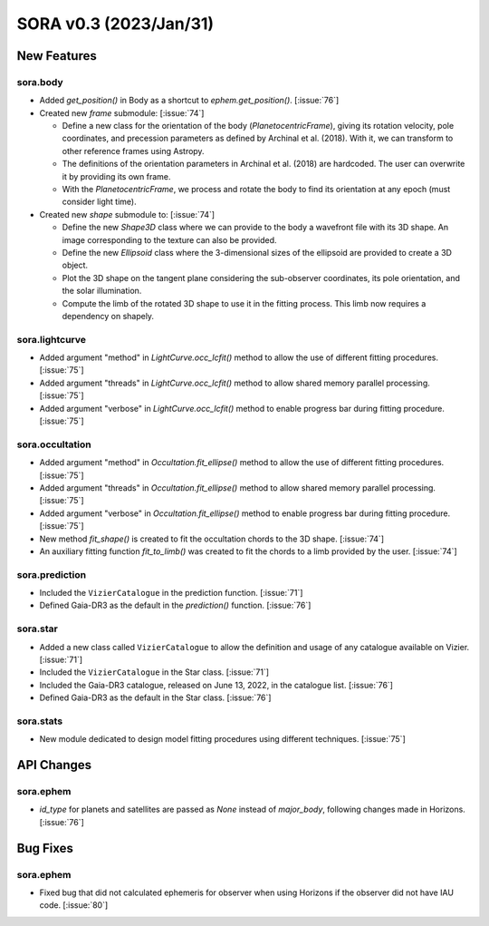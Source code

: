 SORA v0.3 (2023/Jan/31)
=======================

New Features
------------

sora.body
^^^^^^^^^

- Added `get_position()` in Body as a shortcut to `ephem.get_position()`. [:issue:`76`]

- Created new `frame` submodule: [:issue:`74`]

  - Define a new class for the orientation of the body (`PlanetocentricFrame`),
    giving its rotation velocity, pole coordinates, and precession parameters as defined by
    Archinal et al. (2018). With it, we can transform to other reference frames using Astropy.

  - The definitions of the orientation parameters in Archinal et al. (2018) are hardcoded.
    The user can overwrite it by providing its own frame.

  - With the `PlanetocentricFrame`, we process and rotate the body to find its orientation
    at any epoch (must consider light time).

- Created new `shape` submodule to: [:issue:`74`]

  - Define the new `Shape3D` class where we can provide to the body a wavefront file
    with its 3D shape. An image corresponding to the texture can also be provided.

  - Define the new `Ellipsoid` class where the 3-dimensional sizes of the ellipsoid
    are provided to create a 3D object.

  - Plot the 3D shape on the tangent plane considering the sub-observer coordinates,
    its pole orientation, and the solar illumination.

  - Compute the limb of the rotated 3D shape to use it in the fitting process.
    This limb now requires a dependency on shapely.

sora.lightcurve
^^^^^^^^^^^^^^^

- Added argument "method" in `LightCurve.occ_lcfit()` method to allow the use
  of different fitting procedures. [:issue:`75`]

- Added argument "threads" in `LightCurve.occ_lcfit()` method to allow shared
  memory parallel processing. [:issue:`75`]

- Added argument "verbose" in `LightCurve.occ_lcfit()` method to enable
  progress bar during fitting procedure. [:issue:`75`]

sora.occultation
^^^^^^^^^^^^^^^^

- Added argument "method" in `Occultation.fit_ellipse()` method to allow the use
  of different fitting procedures. [:issue:`75`]

- Added argument "threads" in `Occultation.fit_ellipse()` method to allow shared
  memory parallel processing. [:issue:`75`]

- Added argument "verbose" in `Occultation.fit_ellipse()` method to enable
  progress bar during fitting procedure. [:issue:`75`]

- New method `fit_shape()` is created to fit the occultation chords to the 3D shape. [:issue:`74`]

- An auxiliary fitting function `fit_to_limb()` was created to fit the chords to a
  limb provided by the user. [:issue:`74`]

sora.prediction
^^^^^^^^^^^^^^^

- Included the ``VizierCatalogue`` in the prediction function. [:issue:`71`]

- Defined Gaia-DR3 as the default in the `prediction()` function. [:issue:`76`]

sora.star
^^^^^^^^^

- Added a new class called ``VizierCatalogue`` to allow the definition
  and usage of any catalogue available on Vizier. [:issue:`71`]

- Included the ``VizierCatalogue`` in the Star class. [:issue:`71`]

- Included the Gaia-DR3 catalogue, released on June 13, 2022, in the catalogue list. [:issue:`76`]

- Defined Gaia-DR3 as the default in the Star class. [:issue:`76`]

sora.stats
^^^^^^^^^^

- New module dedicated to design model fitting procedures using different techniques. [:issue:`75`]

API Changes
-----------

sora.ephem
^^^^^^^^^^

- `id_type` for planets and satellites are passed as `None` instead of `major_body`,
  following changes made in Horizons. [:issue:`76`]

Bug Fixes
---------

sora.ephem
^^^^^^^^^^

- Fixed bug that did not calculated ephemeris for observer when using Horizons
  if the observer did not have IAU code. [:issue:`80`]